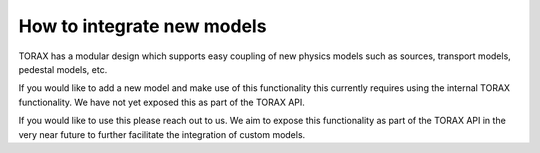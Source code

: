 .. _model-integration:

How to integrate new models
###########################

TORAX has a modular design which supports easy coupling of new physics models
such as sources, transport models, pedestal models, etc.

If you would like to add a new model and make use of this functionality this
currently requires using the internal TORAX functionality. We have not yet
exposed this as part of the TORAX API.

If you would like to use this please reach out to us. We aim to expose this
functionality as part of the TORAX API in the very near future to further
facilitate the integration of custom models.
